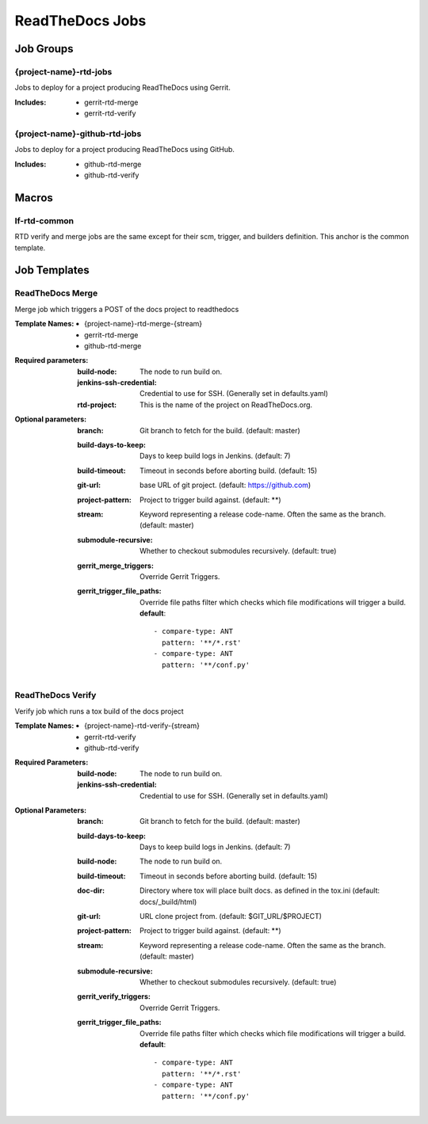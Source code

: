 .. _lf-global-jjb-rtd-jobs:

################
ReadTheDocs Jobs
################

Job Groups
==========

{project-name}-rtd-jobs
-----------------------

Jobs to deploy for a project producing ReadTheDocs using Gerrit.

:Includes:

    - gerrit-rtd-merge
    - gerrit-rtd-verify

{project-name}-github-rtd-jobs
------------------------------

Jobs to deploy for a project producing ReadTheDocs using GitHub.

:Includes:

    - github-rtd-merge
    - github-rtd-verify


Macros
======

lf-rtd-common
-------------

RTD verify and merge jobs are the same except for their scm, trigger, and
builders definition. This anchor is the common template.


Job Templates
=============

ReadTheDocs Merge
-----------------

Merge job which triggers a POST of the docs project to readthedocs

:Template Names:
    - {project-name}-rtd-merge-{stream}
    - gerrit-rtd-merge
    - github-rtd-merge

:Required parameters:

    :build-node: The node to run build on.
    :jenkins-ssh-credential: Credential to use for SSH. (Generally set
        in defaults.yaml)
    :rtd-project: This is the name of the project on ReadTheDocs.org.

:Optional parameters:

    :branch: Git branch to fetch for the build. (default: master)
    :build-days-to-keep: Days to keep build logs in Jenkins. (default: 7)
    :build-timeout: Timeout in seconds before aborting build. (default: 15)
    :git-url: base URL of git project. (default: https://github.com)
    :project-pattern: Project to trigger build against. (default: \*\*)
    :stream: Keyword representing a release code-name.
        Often the same as the branch. (default: master)
    :submodule-recursive: Whether to checkout submodules recursively.
        (default: true)

    :gerrit_merge_triggers: Override Gerrit Triggers.
    :gerrit_trigger_file_paths: Override file paths filter which checks which
        file modifications will trigger a build.
        **default**::

            - compare-type: ANT
              pattern: '**/*.rst'
            - compare-type: ANT
              pattern: '**/conf.py'


ReadTheDocs Verify
------------------

Verify job which runs a tox build of the docs project

:Template Names:
    - {project-name}-rtd-verify-{stream}
    - gerrit-rtd-verify
    - github-rtd-verify

:Required Parameters:

    :build-node: The node to run build on.
    :jenkins-ssh-credential: Credential to use for SSH. (Generally set
        in defaults.yaml)

:Optional Parameters:

    :branch: Git branch to fetch for the build. (default: master)
    :build-days-to-keep: Days to keep build logs in Jenkins. (default: 7)
    :build-node: The node to run build on.
    :build-timeout: Timeout in seconds before aborting build. (default: 15)
    :doc-dir: Directory where tox will place built docs.
        as defined in the tox.ini (default: docs/_build/html)
    :git-url: URL clone project from. (default: $GIT_URL/$PROJECT)
    :project-pattern: Project to trigger build against. (default: \*\*)
    :stream: Keyword representing a release code-name.
        Often the same as the branch. (default: master)
    :submodule-recursive: Whether to checkout submodules recursively.
        (default: true)

    :gerrit_verify_triggers: Override Gerrit Triggers.
    :gerrit_trigger_file_paths: Override file paths filter which checks which
        file modifications will trigger a build.
        **default**::

            - compare-type: ANT
              pattern: '**/*.rst'
            - compare-type: ANT
              pattern: '**/conf.py'
